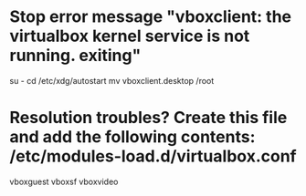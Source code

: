 * Stop error message "vboxclient: the virtualbox kernel service is not running. exiting"
	su -
	cd /etc/xdg/autostart
	mv vboxclient.desktop /root

* Resolution troubles? Create this file and add the following contents: /etc/modules-load.d/virtualbox.conf
vboxguest
vboxsf
vboxvideo